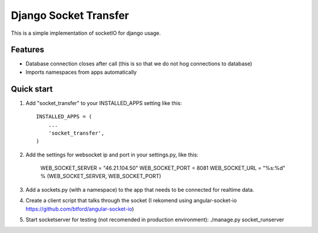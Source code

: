 =====
Django Socket Transfer
=====

This is a simple implementation of socketIO for django usage.

Features
--------
* Database connection closes after call (this is so that we do not hog connections to database)
* Imports namespaces from apps automatically

Quick start
-----------

1. Add "socket_transfer" to your INSTALLED_APPS setting like this::

    INSTALLED_APPS = (
        ...
        'socket_transfer',
    )

2. Add the settings for websocket ip and port in your settings.py, like this:

    WEB_SOCKET_SERVER = "46.21.104.50"
    WEB_SOCKET_PORT = 8081
    WEB_SOCKET_URL = "%s:%d" % (WEB_SOCKET_SERVER, WEB_SOCKET_PORT)

3. Add a sockets.py (with a namespace) to the app that needs to be connected for realtime data.

4. Create a client script that talks through the socket (I rekomend using angular-socket-io https://github.com/btford/angular-socket-io)

5. Start socketserver for testing (not recomended in production environment): ./manage.py socket_runserver